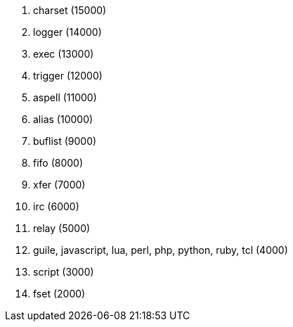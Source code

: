 //
// This file is auto-generated by script docgen.py.
// DO NOT EDIT BY HAND!
//
. charset (15000)
. logger (14000)
. exec (13000)
. trigger (12000)
. aspell (11000)
. alias (10000)
. buflist (9000)
. fifo (8000)
. xfer (7000)
. irc (6000)
. relay (5000)
. guile, javascript, lua, perl, php, python, ruby, tcl (4000)
. script (3000)
. fset (2000)
